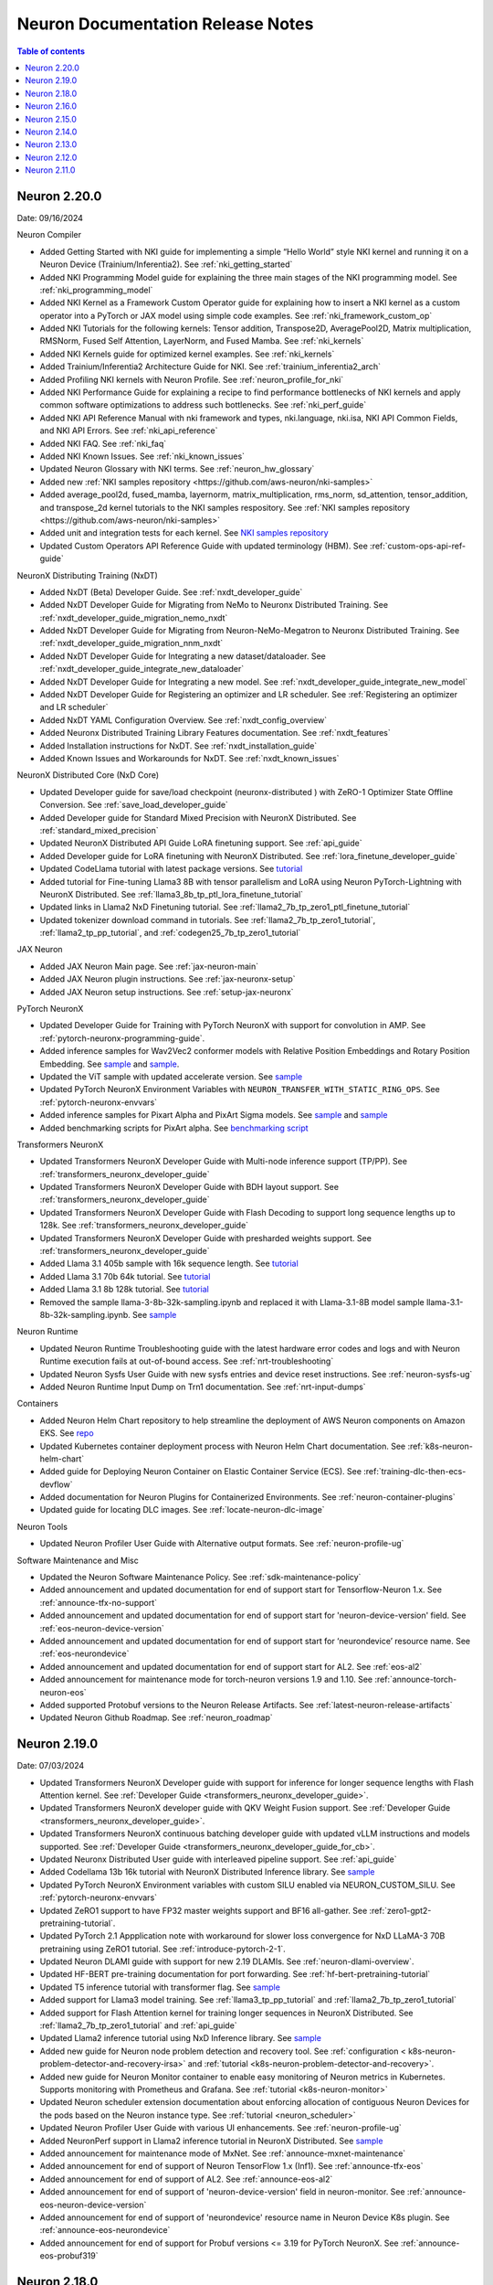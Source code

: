 .. _neuron-documentation-rn:

Neuron Documentation Release Notes
==================================

.. contents:: Table of contents
   :local:
   :depth: 1

Neuron 2.20.0
---------------
Date: 09/16/2024

Neuron Compiler

- Added Getting Started with NKI guide for implementing a simple “Hello World” style NKI kernel and running it on a Neuron Device (Trainium/Inferentia2). See :ref:`nki_getting_started`
- Added NKI Programming Model guide for explaining the three main stages of the NKI programming model. See :ref:`nki_programming_model`
- Added NKI Kernel as a Framework Custom Operator guide for explaining how to insert a NKI kernel as a custom operator into a PyTorch or JAX model using simple code examples. See :ref:`nki_framework_custom_op`
- Added NKI Tutorials for the following kernels: Tensor addition, Transpose2D, AveragePool2D, Matrix multiplication, RMSNorm, Fused Self Attention, LayerNorm, and Fused Mamba. See :ref:`nki_kernels`
- Added NKI Kernels guide for optimized kernel examples. See :ref:`nki_kernels`
- Added Trainium/Inferentia2 Architecture Guide for NKI. See :ref:`trainium_inferentia2_arch`
- Added Profiling NKI kernels with Neuron Profile. See :ref:`neuron_profile_for_nki`
- Added NKI Performance Guide for explaining a recipe to find performance bottlenecks of NKI kernels and apply common software optimizations to address such bottlenecks. See :ref:`nki_perf_guide`
- Added NKI API Reference Manual with nki framework and types, nki.language, nki.isa, NKI API Common Fields, and NKI API Errors. See :ref:`nki_api_reference`
- Added NKI FAQ. See :ref:`nki_faq`
- Added NKI Known Issues. See :ref:`nki_known_issues`
- Updated Neuron Glossary with NKI terms. See :ref:`neuron_hw_glossary`
- Added new :ref:`NKI samples repository <https://github.com/aws-neuron/nki-samples>`
- Added average_pool2d, fused_mamba, layernorm, matrix_multiplication, rms_norm, sd_attention, tensor_addition, and transpose_2d kernel tutorials to the NKI samples respository. See :ref:`NKI samples repository <https://github.com/aws-neuron/nki-samples>`
- Added unit and integration tests for each kernel. See `NKI samples repository <https://github.com/aws-neuron/nki-samples>`_
- Updated Custom Operators API Reference Guide with updated terminology (HBM). See :ref:`custom-ops-api-ref-guide`

NeuronX Distributing Training (NxDT)

- Added NxDT (Beta) Developer Guide. See :ref:`nxdt_developer_guide`
- Added NxDT Developer Guide for Migrating from NeMo to Neuronx Distributed Training. See :ref:`nxdt_developer_guide_migration_nemo_nxdt`
- Added NxDT Developer Guide for Migrating from Neuron-NeMo-Megatron to Neuronx Distributed Training. See :ref:`nxdt_developer_guide_migration_nnm_nxdt`
- Added NxDT Developer Guide for Integrating a new dataset/dataloader. See :ref:`nxdt_developer_guide_integrate_new_dataloader`
- Added NxDT Developer Guide for Integrating a new model. See :ref:`nxdt_developer_guide_integrate_new_model`
- Added NxDT Developer Guide for Registering an optimizer and LR scheduler. See :ref:`Registering an optimizer and LR scheduler`
- Added NxDT YAML Configuration Overview. See :ref:`nxdt_config_overview`
- Added Neuronx Distributed Training Library Features documentation. See :ref:`nxdt_features`
- Added Installation instructions for NxDT. See :ref:`nxdt_installation_guide`
- Added Known Issues and Workarounds for NxDT. See :ref:`nxdt_known_issues`

NeuronX Distributed Core (NxD Core)

- Updated Developer guide for save/load checkpoint (neuronx-distributed ) with ZeRO-1 Optimizer State Offline Conversion. See :ref:`save_load_developer_guide`
- Added Developer guide for Standard Mixed Precision with NeuronX Distributed. See :ref:`standard_mixed_precision`
- Updated NeuronX Distributed API Guide LoRA finetuning support. See :ref:`api_guide`
- Added Developer guide for LoRA finetuning with NeuronX Distributed. See :ref:`lora_finetune_developer_guide`
- Updated CodeLlama tutorial with latest package versions. See `tutorial <https://awsdocs-neuron.readthedocs-hosted.com/en/latest/src/examples/pytorch/neuronx_distributed/llama/codellama_16k_inference.html>`_
- Added tutorial for Fine-tuning Llama3 8B with tensor parallelism and LoRA using Neuron PyTorch-Lightning with NeuronX Distributed. See :ref:`llama3_8b_tp_ptl_lora_finetune_tutorial`
- Updated links in Llama2 NxD Finetuning tutorial. See :ref:`llama2_7b_tp_zero1_ptl_finetune_tutorial`
- Updated tokenizer download command in tutorials. See :ref:`llama2_7b_tp_zero1_tutorial`, :ref:`llama2_tp_pp_tutorial`, and :ref:`codegen25_7b_tp_zero1_tutorial`

JAX Neuron

- Added JAX Neuron Main page. See :ref:`jax-neuron-main`
- Added JAX Neuron plugin instructions. See :ref:`jax-neuronx-setup`
- Added JAX Neuron setup instructions. See :ref:`setup-jax-neuronx`

PyTorch NeuronX

- Updated Developer Guide for Training with PyTorch NeuronX with support for convolution in AMP. See :ref:`pytorch-neuronx-programming-guide`.
- Added inference samples for Wav2Vec2 conformer models with Relative Position Embeddings and Rotary Position Embedding. See `sample <https://github.com/aws-neuron/aws-neuron-samples/tree/master/torch-neuronx/inference/hf_pretrained_wav2vec2_conformer_relpos_inference_on_inf2.ipynb>`_ and `sample <https://github.com/aws-neuron/aws-neuron-samples/tree/master/torch-neuronx/inference/hf_pretrained_wav2vec2_conformer_rope_inference_on_inf2.ipynb>`_.
- Updated the ViT sample with updated accelerate version. See `sample <https://github.com/aws-neuron/aws-neuron-samples/tree/master/torch-neuronx/training/hf_image_classification/vit.ipynb>`_
- Updated PyTorch NeuronX Environment Variables with ``NEURON_TRANSFER_WITH_STATIC_RING_OPS``. See :ref:`pytorch-neuronx-envvars`
- Added inference samples for Pixart Alpha and PixArt Sigma models. See `sample <https://github.com/aws-neuron/aws-neuron-samples/tree/master/torch-neuronx/inference/hf_pretrained_pixart_alpha_inference_on_inf2.ipynb>`_ and `sample <torch-neuronx/inference/hf_pretrained_pixart_sigma_inference_on_inf2.ipynb>`_
- Added benchmarking scripts for PixArt alpha. See `benchmarking script <https://awsdocs-neuron.readthedocs-hosted.com/en/latest/src/benchmark/pytorch/pixart_alpha_benchmark.py>`_

Transformers NeuronX

- Updated Transformers NeuronX Developer Guide with Multi-node inference support (TP/PP). See :ref:`transformers_neuronx_developer_guide`
- Updated Transformers NeuronX Developer Guide with BDH layout support. See :ref:`transformers_neuronx_developer_guide`
- Updated Transformers NeuronX Developer Guide with Flash Decoding to support long sequence lengths up to 128k. See :ref:`transformers_neuronx_developer_guide`
- Updated Transformers NeuronX Developer Guide with presharded weights support. See :ref:`transformers_neuronx_developer_guide`
- Added Llama 3.1 405b sample with 16k sequence length. See `tutorial <https://github.com/aws-neuron/aws-neuron-samples/tree/master/torch-neuronx/transformers-neuronx/inference/llama-3.1-405b-multinode-16k-sampling.ipynb>`_
- Added Llama 3.1 70b 64k tutorial. See `tutorial <https://github.com/aws-neuron/aws-neuron-samples/tree/master/torch-neuronx/transformers-neuronx/inference/llama-3.1-70b-64k-sampling.ipynb>`_
- Added Llama 3.1 8b 128k tutorial. See `tutorial <https://github.com/aws-neuron/aws-neuron-samples/tree/master/torch-neuronx/transformers-neuronx/inference/llama-3.1-8b-128k-sampling.ipynb>`_
- Removed the sample llama-3-8b-32k-sampling.ipynb and replaced it with Llama-3.1-8B model sample llama-3.1-8b-32k-sampling.ipynb. See `sample <https://github.com/aws-neuron/aws-neuron-samples/tree/master/torch-neuronx/transformers-neuronx/inference/llama-3.1-8b-32k-sampling.ipynb>`_

Neuron Runtime

- Updated Neuron Runtime Troubleshooting guide with the latest hardware error codes and logs and with Neuron Runtime execution fails at out-of-bound access. See :ref:`nrt-troubleshooting`
- Updated Neuron Sysfs User Guide with new sysfs entries and device reset instructions. See :ref:`neuron-sysfs-ug`
- Added Neuron Runtime Input Dump on Trn1 documentation. See :ref:`nrt-input-dumps`

Containers

- Added Neuron Helm Chart repository to help streamline the deployment of AWS Neuron components on Amazon EKS. See `repo <https://github.com/aws-neuron/neuron-helm-charts>`_
- Updated Kubernetes container deployment process with Neuron Helm Chart documentation. See :ref:`k8s-neuron-helm-chart`
- Added guide for Deploying Neuron Container on Elastic Container Service (ECS). See :ref:`training-dlc-then-ecs-devflow`
- Added documentation for Neuron Plugins for Containerized Environments. See :ref:`neuron-container-plugins`
- Updated guide for locating DLC images. See :ref:`locate-neuron-dlc-image`

Neuron Tools

- Updated Neuron Profiler User Guide with Alternative output formats. See :ref:`neuron-profile-ug`

Software Maintenance and Misc

- Updated the Neuron Software Maintenance Policy. See :ref:`sdk-maintenance-policy`
- Added announcement and updated documentation for end of support start for Tensorflow-Neuron 1.x. See :ref:`announce-tfx-no-support`
- Added announcement and updated documentation for end of support start for 'neuron-device-version' field. See :ref:`eos-neuron-device-version`
- Added announcement and updated documentation for end of support start for ‘neurondevice’ resource name. See :ref:`eos-neurondevice`
- Added announcement and updated documentation for end of support start for AL2. See :ref:`eos-al2`
- Added announcement for maintenance mode for torch-neuron versions 1.9 and 1.10. See :ref:`announce-torch-neuron-eos`
- Added supported Protobuf versions to the Neuron Release Artifacts. See :ref:`latest-neuron-release-artifacts`
- Updated Neuron Github Roadmap. See :ref:`neuron_roadmap`

Neuron 2.19.0
-------------
Date: 07/03/2024


- Updated Transformers NeuronX Developer guide with support for inference for longer sequence lengths with Flash Attention kernel. See :ref:`Developer Guide <transformers_neuronx_developer_guide>`.
- Updated Transformers NeuronX developer guide with QKV Weight Fusion support. See :ref:`Developer Guide <transformers_neuronx_developer_guide>`.
- Updated Transformers NeuronX continuous batching developer guide with updated vLLM instructions and models supported. See :ref:`Developer Guide <transformers_neuronx_developer_guide_for_cb>`.
- Updated Neuronx Distributed User guide with interleaved pipeline support. See :ref:`api_guide`
- Added Codellama 13b 16k tutorial with NeuronX Distributed Inference library. See `sample <https://github.com/aws-neuron/aws-neuron-samples/tree/master/torch-neuronx/transformers-neuronx/inference/codellama-13b-16k-sampling.ipynb>`_ 
- Updated PyTorch NeuronX Environment variables with custom SILU enabled via NEURON_CUSTOM_SILU. See :ref:`pytorch-neuronx-envvars`
- Updated ZeRO1 support to have FP32 master weights support and BF16 all-gather. See :ref:`zero1-gpt2-pretraining-tutorial`.
- Updated PyTorch 2.1 Appplication note with workaround for slower loss convergence for NxD LLaMA-3 70B pretraining using ZeRO1 tutorial. See :ref:`introduce-pytorch-2-1`.
- Updated Neuron DLAMI guide with support for new 2.19 DLAMIs. See :ref:`neuron-dlami-overview`.
- Updated HF-BERT pre-training documentation for port forwarding. See :ref:`hf-bert-pretraining-tutorial`
- Updated T5 inference tutorial with transformer flag. See  `sample <https://awsdocs-neuron.readthedocs-hosted.com/en/latest/src/examples/pytorch/torch-neuronx/t5-inference-tutorial.html>`_ 
- Added support for Llama3 model training. See :ref:`llama3_tp_pp_tutorial` and :ref:`llama2_7b_tp_zero1_tutorial`
- Added support for Flash Attention kernel for training longer sequences in NeuronX Distributed. See :ref:`llama2_7b_tp_zero1_tutorial` and :ref:`api_guide`
- Updated Llama2 inference tutorial using NxD Inference library. See `sample <https://awsdocs-neuron.readthedocs-hosted.com/en/latest/src/examples/pytorch/neuronx_distributed/llama/llama2_inference.html>`_ 
- Added new guide for Neuron node problem detection and recovery tool. See :ref:`configuration < k8s-neuron-problem-detector-and-recovery-irsa>` and :ref:`tutorial <k8s-neuron-problem-detector-and-recovery>`.
- Added new guide for Neuron Monitor container to enable easy monitoring of Neuron metrics in Kubernetes. Supports monitoring with Prometheus and Grafana. See :ref:`tutorial <k8s-neuron-monitor>`
- Updated Neuron scheduler extension documentation about enforcing allocation of contiguous Neuron Devices for the pods based on the Neuron instance type. See :ref:`tutorial <neuron_scheduler>`
- Updated Neuron Profiler User Guide with various UI enhancements. See :ref:`neuron-profile-ug`
- Added NeuronPerf support in Llama2 inference tutorial in NeuronX Distributed. See `sample <https://awsdocs-neuron.readthedocs-hosted.com/en/latest/src/examples/pytorch/neuronx_distributed/llama/llama2_inference.html>`_ 
- Added announcement for maintenance mode of MxNet. See :ref:`announce-mxnet-maintenance`
- Added announcement for end of support of Neuron TensorFlow 1.x (Inf1). See :ref:`announce-tfx-eos`
- Added announcement for end of support of AL2. See :ref:`announce-eos-al2`
- Added announcement for end of support of 'neuron-device-version' field in neuron-monitor. See :ref:`announce-eos-neuron-device-version`
- Added announcement for end of support of 'neurondevice' resource name in Neuron Device K8s plugin. See :ref:`announce-eos-neurondevice`
- Added announcement for end of support for Probuf versions <= 3.19 for PyTorch NeuronX. See :ref:`announce-eos-probuf319`

Neuron 2.18.0
-------------
Date: 04/01/2024


- Updated PyTorch NeuronX developer guide with Snapshotting support. See :ref:`torch-neuronx-snapshotting`.
- Updated :ref:`api_guide` and :ref:`pp_developer_guide` with support for ``auto_partition`` API.
- Updated :ref:`api_guide` with enhanced checkpointing support with ``load`` API and ``async_save`` API.
- Updated documentation for ``PyTorch Lightning``  to train models using ``pipeline parallelism`` . See :ref:`API guide <api_guide>` and :ref:`Developer Guide <ptl_developer_guide>`.
- Updated NeuronX Distributed developer guide with support for :ref:`Autobucketing <nxd-inference-devguide-autobucketing>`
- Added PyTorch NeuronX developer guide for :ref:`Autobucketing <torch-neuronx-autobucketing-devguide>`.
- Updated :ref:`api_guide` and :ref:`llama2_tp_pp_tutorial` with support for asynchronous checkpointing.
- Updated Transformers NeuronX Developer guide with support for streamer and stopping criteria APIs. See :ref:`Developer Guide <transformers_neuronx_developer_guide>`.
- Updated Transformers NeuronX Developer guide with instructions for ``Repeating N-Gram Filtering``. See :ref:`Developer Guide <transformers_neuronx_developer_guide>`.
- Updated Transformers NeuronX developer guide with Top-K on-device sampling support [Beta]. See :ref:`Developer Guide <transformers_neuronx_developer_guide>`.
- Updated Transformers NeuronX developer guide with Checkpointing support and automatic model selection. See :ref:`Developer Guide <transformers_neuronx_developer_guide>`.
- Updated Transformers NeuronX Developer guide with support for speculative sampling [Beta]. See :ref:`Developer Guide <transformers_neuronx_developer_guide>`.
- Added sample for training CodeGen2.5 7B with Tensor Parallelism and ZeRO-1 Optimizer with ``neuronx-distributed``. See :ref:`codegen25_7b_tp_zero1_tutorial`.
- Added Tutorial for codellama/CodeLlama-13b-hf model inference with 16K seq length using Transformers Neuronx. See `sample <https://github.com/aws-neuron/aws-neuron-samples/tree/master/torch-neuronx/transformers-neuronx/inference/codellama-13b-16k-sampling.ipynb>`_.
- Added Mixtral-8x7B Inference Sample/Notebook using TNx. See `sample <https://github.com/aws-neuron/aws-neuron-samples/tree/master/torch-neuronx/transformers-neuronx/inference/mixtral-8x7b-sampling.ipynb>`_.
- Added Mistral-7B-Instruct-v0.2 Inference inference sample using TNx. See `sample <https://github.com/aws-neuron/aws-neuron-samples/tree/master/torch-neuronx/transformers-neuronx/inference/mistralai-Mistral-7b-Instruct-v0.2.ipynb>`_.
- Added announcement for Maintenance mode of TensorFlow 1.x. See :ref:`announce-tfx-maintenance`.
- Updated PyTorch 2.1 documentation to reflect stable (out of beta) support. See :ref:`introduce-pytorch-2-1`.
- Updated PyTorch NeuronX environment variables to reflect stable (out of beta) support. See :ref:`pytorch-neuronx-envvars`.
- Updated :ref:`latest-neuron-release-artifacts` with supported HuggingFace Transformers versions.
- Added user guide instructions for ``Neuron DLAMI``. See :ref:`neuron-dlami-overview`.
- Updated :ref:`torch-hf-bert-finetune` tutorial with latest Hugging Face Trainer API.
- Updated Neuron Runtime API guide with support for ``nr_tensor_allocate``. See :ref:`nrt-api-guide`.
- Updated :ref:`neuron-sysfs-ug` with support for ``serial_number`` unique identifier.
- Updated :ref:`custom-ops-api-ref-guide` limitations and fixed nested sublists. See :ref:`feature-custom-operators-devguide`.
- Fixed issue in :ref:`zero1-gpt2-pretraining-tutorial`.
- Fixed potential hang during synchronization step in ``nccom-test``. See :ref:`nccom-test`.
- Updated troubleshooting guide with an additional hardware error messaging. See :ref:`nrt-troubleshooting`.
- Updated DLC documentation. See :ref:`containers-dlc-then-customize-devflow` and :ref:`dlc-then-ec2-devflow`.


Neuron 2.16.0
-------------
Date: 12/21/2023

- Added setup guide instructions for ``AL2023`` OS. See :ref:`setup-guide-index`
- Added announcement for name change of Neuron Components. See :ref:`announce-component-name-change`
- Added announcement for End of Support for ``PyTorch 1.10`` . See :ref:`announce-eos_pytorch110`
- Added announcement for End of Support for ``PyTorch 2.0`` Beta. See :ref:`announce-eos_pytorch2`
- Added announcement for moving NeuronX Distributed sample model implementations. See :ref:`announce-moving-samples`
- Updated Transformers NeuronX developer guide with support for Grouped Query Attention(GQA). See :ref:`developer guide <transformers_neuronx_developer_guide>` 
- Added sample for ``Llama-2-70b`` model inference. See `tutorial <https://github.com/aws-neuron/aws-neuron-samples/tree/master/torch-neuronx/transformers-neuronx/inference/llama-70b-sampling.ipynb>`_ 
- Added documentation for ``PyTorch Lightning``  to train models using ``tensor parallelism`` and ``data parallelism`` . See :ref:`api guide <api_guide>` , :ref:`developer guide <ptl_developer_guide>` and :ref:`tutorial <llama2_7b_tp_zero1_ptl_tutorial>`
- Added documentation for Model and Optimizer Wrapper training API that handles the parallelization. See :ref:`api guide <api_guide>` and :ref:`model_optimizer_wrapper_developer_guide`
- Added documentation for New ``save_checkpoint``  and ``load_checkpoint`` APIs to save/load checkpoints during distributed training. See :ref:`save_load_developer_guide`
- Added documentation for a new ``Query-Key-Value(QKV)`` module in NeuronX Distributed for Training. See :ref:`api guide <api_guide>` and :ref:`tutorial <llama2_tp_pp_tutorial>`
- Added new developer guide for Inference using NeuronX Distributed. :ref:`developer guide<nxd_inference_developer_guide>`
- Added ``Llama-2-7B`` model inference script (:ref:`[html] </src/examples/pytorch/neuronx_distributed/llama/llama2_inference.ipynb>` :pytorch-neuron-src:`[notebook] <neuronx_distributed/llama/llama2_inference.ipynb>`)
- Added App note on Support for ``PyTorch 2.1`` (Beta) . See :ref:`introduce-pytorch-2-1`
- Added developer guide for ``replace_weights`` API to replace the separated weights. See :ref:`torch_neuronx_replace_weights_api` 
- Added [Beta] script for training ``stabilityai/stable-diffusion-2-1-base`` and  ``runwayml/stable-diffusion-v1-5`` models . See `script <https://github.com/aws-neuron/aws-neuron-samples/tree/master/torch-neuronx/training/stable_diffusion/>`_ 
- Added [Beta] script for training ``facebook/bart-large`` model. See `script <https://github.com/aws-neuron/aws-neuron-samples/tree/master/torch-neuronx/training/hf_summarization/BartLarge.ipynb>`_ 
- Added [Beta] script for ``stabilityai/stable-diffusion-2-inpainting`` model inference.  See `script <https://github.com/aws-neuron/aws-neuron-samples/tree/master/torch-neuronx/inference/hf_pretrained_sd2_inpainting_936_624_inference.ipynb>`_ 
- Added documentation for new ``Neuron Distributed Event Tracing (NDET) tool`` to help visualize execution trace logs and diagnose errors in multi-node workloads. See :ref:`neuron-det-ug` 
- Updated Neuron Profile User guide with support for multi-worker jobs. See :ref:`neuron-profile-ug`
- Minor updates to Custom Ops API reference guide.See :ref:`custom-ops-api-ref-guide`




Neuron 2.15.0
--------------
Date: 10/26/2023

- New :ref:`introduce-pytorch-2-0` application note with ``torch-neuronx``
- New :ref:`llama2_70b_tp_pp_tutorial` and (`sample script <https://github.com/aws-neuron/aws-neuron-samples/tree/master/torch-neuronx/training/tp_pp_llama2_70b_hf_pretrain>`_) using ``neuronx-distributed``
- New :ref:`model_samples_tutorials` documentation for a consolidated list of code samples and tutorials published by AWS Neuron.
- New :ref:`sdk-classification` documentation for alpha, beta, and stable Neuron SDK definitions and updated documentation references.
- New :ref:`pipeline_parallelism_overview` and :ref:`pp_developer_guide` documentation in ``neuronx-distributed``
- Updated :ref:`Neuron Distributed API Guide <api_guide>` regarding pipeline-parallelism support and checkpointing
- New :ref:`activation_memory_reduction` application note and :ref:`activation_memory_reduction_developer_guide` in ``neuronx-distributed``
- New ``Weight Sharing (Deduplication)`` `notebook script <https://awsdocs-neuron.readthedocs-hosted.com/en/latest/src/examples/pytorch/bert_tutorial/tutorial_pretrained_bert_shared_weights.ipynb>`_
- Added Finetuning script for `google/electra-small-discriminator <https://github.com/aws-neuron/aws-neuron-samples/blob/master/torch-neuronx/training/hf_text_classification/ElectraSmall.ipynb>`_ with ``torch-neuronx``
- Added `ResNet50 training (Beta) <https://github.com/aws-neuron/aws-neuron-samples/blob/master/torch-neuronx/training/resnet50/resnet50.ipynb>`_ tutorial and scripts with ``torch-neuronx``
- Added `Vision Perceiver training sample <https://github.com/aws-neuron/aws-neuron-samples/blob/master/torch-neuronx/training/hf_image_classification/VisionPerceiverConv.ipynb>`_ with ``torch-neuronx``
- Added ``flan-t5-xl`` model inference :pytorch-neuron-src:`tutorial <neuronx_distributed/t5-inference/t5-inference-tutorial.ipynb>` using ``neuronx-distributed`` 
- Added ``HuggingFace Stable Diffusion 4X Upscaler model Inference on Trn1 / Inf2`` `sample script <https://github.com/aws-neuron/aws-neuron-samples/blob/master/torch-neuronx/inference/hf_pretrained_sd_x4_upscaler_inference.ipynb>`_ with ``torch-neuronx``
- Updated `GPT-NeoX 6.9B and 20B model scripts <https://github.com/aws-neuron/aws-neuron-samples/tree/master/torch-neuronx/training/tp_dp_gpt_neox_hf_pretrain>`_ to include selective checkpointing.
- Added serialization support and removed ``-O1`` flag constraint to ``Llama-2-13B`` model inference script `tutorial <https://awsdocs-neuron.readthedocs-hosted.com/en/latest/transformers-neuronx/inference/meta-llama-2-13b-sampling.ipynb>`_ with ``transformers-neuronx``
- Updated ``BERT`` script and ``Llama-2-7B`` script with Pytorch 2.0 support
- Added option-argument ``llm-training`` to the existing ``--distribution_strategy`` compiler option to make specific optimizations related to training distributed models in :ref:`neuron-compiler-cli-reference-guide`
- Updated :ref:`neuron-sysfs-ug` to include mem_ecc_uncorrected and sram_ecc_uncorrected hardware statistics.
- Updated :ref:`torch_neuronx_trace_api` to include io alias documentation
- Updated :ref:`transformers_neuronx_developer_guide` with serialization support.
- Upgraded ``numpy`` version to ``1.22.2`` for various scripts
- Updated ``LanguagePerceiver`` fine-tuning `script <https://github.com/aws-neuron/aws-neuron-samples/blob/master/torch-neuronx/training/hf_text_classification/LanguagePerceiver.ipynb>`_ to ``stable``
- Announcing :ref:`End of Support for OPT <announce-intent-eos-opt>`  example in ``transformers-neuronx``
- Announcing :ref:`End of Support for "nemo" option-argument <announce-intent-deprecate-nemo-arg>`  

Known Issues and Limitations
~~~~~~~~~~~~~~~~~~~~~~~~~~~~
Following tutorials are currently not working. These tutorials will be updated once there is a fix.

- `Zero1-gpt2-pretraining-tutorial <https://awsdocs-neuron.readthedocs-hosted.com/en/latest/frameworks/torch/torch-neuronx/tutorials/training/zero1_gpt2.html#zero1-gpt2-pretraining-tutorial>`_
- `Finetune t5 tutorial <https://awsdocs-neuron.readthedocs-hosted.com/en/latest/frameworks/torch/torch-neuronx/tutorials/training/finetune_t5.html#torch-hf-t5-finetune>`_

Neuron 2.14.0
-------------
Date: 09/15/2023

- Neuron Calculator now supports multiple model configurations for Tensor Parallel Degree computation. See :ref:`neuron_calculator`
- Announcement to deprecate ``--model-type=transformer-inference`` flag. See :ref:`announce-deprecation-transformer-flag`
- Updated HF ViT benchmarking script to use ``--model-type=transformer`` flag. See :ref:`[script] <src/benchmark/pytorch/hf-google-vit_benchmark.py>`
- Updated ``torch_neuronx.analyze`` API documentation. See :ref:`torch_neuronx_analyze_api`
- Updated Performance benchmarking numbers for models on Inf1,Inf2 and Trn1 instances with 2.14 release bits. See :ref:`_benchmark`
- New tutorial for Training Llama2 7B with Tensor Parallelism and ZeRO-1 Optimizer using ``neuronx-distributed``  :ref:`llama2_7b_tp_zero1_tutorial`
- New tutorial for ``T5-3B`` model inference using ``neuronx-distributed``  (:pytorch-neuron-src:`tutorial <neuronx_distributed/t5-inference/t5-inference-tutorial.ipynb>`)
- Updated ``Neuron Persistent Cache`` documentation regarding clarification of flags parsed by ``neuron_cc_wrapper`` tool which is a wrapper over ``Neuron Compiler CLI``. See :ref:`neuron-caching`
- Added ``tokenizers_parallelism=true`` in various notebook scripts to supress tokenizer warnings making errors easier to detect
- Updated Neuron device plugin and scheduler YAMLs to point to latest images.  See `yaml configs <https://github.com/aws-neuron/aws-neuron-sdk/tree/master/src/k8>`_
- Added notebook script to fine-tune ``deepmind/language-perceiver`` model using ``torch-neuronx``. See `sample script <https://github.com/aws-neuron/aws-neuron-samples/tree/master/torch-neuronx/training/hf_text_classification/LanguagePerceiver.ipynb>`_
- Added notebook script to fine-tune ``clip-large`` model using ``torch-neuronx``. See `sample script <https://github.com/aws-neuron/aws-neuron-samples/tree/master/torch-neuronx/training/hf_contrastive_image_text/CLIPLarge.ipynb>`_
- Added ``SD XL Base+Refiner`` inference sample script using ``torch-neuronx``. See `sample script <https://github.com/aws-neuron/aws-neuron-samples/tree/master/torch-neuronx/inference/hf_pretrained_sdxl_base_and_refiner_1024_inference.ipynb>`_
- Upgraded default ``diffusers`` library from 0.14.0 to latest 0.20.2 in ``Stable Diffusion 1.5`` and ``Stable Diffusion 2.1`` inference scripts. See `sample scripts <https://github.com/aws-neuron/aws-neuron-samples/tree/master/torch-neuronx/inference>`_
- Added ``Llama-2-13B`` model training script using ``neuronx-nemo-megatron`` ( `tutorial <https://github.com/aws-neuron/aws-neuron-parallelcluster-samples/blob/master/examples/jobs/neuronx-nemo-megatron-llamav2-job.md>`_ )




Neuron 2.13.0
-------------
Date: 08/28/2023


- Added tutorials for GPT-NEOX 6.9B and 20B models training using neuronx-distributed. See more at :ref:`tp_tutorials`
- Added TensorFlow 2.x (``tensorflow-neuronx``) analyze_model API section. See more at :ref:`tensorflow-ref-neuron-analyze_model-api`
- Updated setup instructions to fix path of existing virtual environments in DLAMIs. See more at :ref:`setup guide <setup-guide-index>`
- Updated setup instructions to fix pinned versions in upgrade instructions of setup guide. See more at :ref:`setup guide <setup-guide-index>`
- Updated tensorflow-neuron HF distilbert tutorial to improve performance by removing HF pipeline. See more at :ref:`[html] </src/examples/tensorflow/huggingface_bert/huggingface_bert.html>` :github:`[notebook] </src/examples/tensorflow/huggingface_bert/huggingface_bert.ipynb>`
- Updated training troubleshooting guide in torch-neuronx to describe network Connectivity Issue on trn1/trn1n 32xlarge with Ubuntu. See more at :ref:`pytorch-neuron-traning-troubleshooting`
- Added "Unsupported Hardware Operator Code" section to Neuron Runtime Troubleshooting page. See more at :ref:`nrt-troubleshooting`
- Removed 'beta' tag from ``neuronx-distributed`` section for training. ``neuronx-distributed`` Training is now considered stable and ``neuronx-distributed`` inference is considered as beta.
- Added FLOP count(``flop_count``) and connected Neuron Device ids (``connected_devices``) to sysfs userguide. See :ref:`neuron-sysfs-ug`
- Added tutorial for ``T5`` model inference.  See more at :pytorch-neuron-src:`[notebook] <torch-neuronx/t5-inference-tutorial.ipynb>`
- Updated neuronx-distributed api guide and inference tutorial. See more at :ref:`api_guide` and :ref:`tp_inference_tutorial`
- Announcing End of support for ``AWS Neuron reference for Megatron-LM`` starting Neuron 2.13. See more at :ref:`announce-eol-megatronlm`
- Announcing end of support for ``torch-neuron`` version 1.9 starting Neuron 2.14. See more at :ref:`announce-eol-pytorch19`
- Upgraded ``numpy`` version to ``1.21.6`` in various training scripts for `Text Classification <https://github.com/aws-neuron/aws-neuron-samples/tree/master/torch-neuronx/training>`_
- Added license for Nemo Megatron to SDK Maintenance Policy. See more at :ref:`sdk-maintenance-policy`
- Updated ``bert-japanese`` training Script to use ``multilingual-sentiments`` dataset. See `hf-bert-jp <https://github.com/aws-neuron/aws-neuron-samples/tree/master/torch-neuronx/training/hf_bert_jp> `_
- Added sample script for LLaMA V2 13B model inference using transformers-neuronx. See `neuron samples repo <https://github.com/aws-neuron/aws-neuron-samples/>`_
- Added samples for training GPT-NEOX 20B and 6.9B models using neuronx-distributed. See `neuron samples repo <https://github.com/aws-neuron/aws-neuron-samples/>`_
- Added sample scripts for CLIP and Stable Diffusion XL inference using torch-neuronx. See `neuron samples repo <https://github.com/aws-neuron/aws-neuron-samples/>`_
- Added sample scripts for vision and language Perceiver models inference using torch-neuronx. See `neuron samples repo <https://github.com/aws-neuron/aws-neuron-samples/>`_
- Added camembert training/finetuning example for Trn1 under hf_text_classification in torch-neuronx. See `neuron samples repo <https://github.com/aws-neuron/aws-neuron-samples/>`_
- Updated Fine-tuning Hugging Face BERT Japanese model sample in torch-neuronx. See `neuron samples repo <https://github.com/aws-neuron/aws-neuron-samples/>`_
- See more neuron samples changes in `neuron samples release notes <https://github.com/aws-neuron/aws-neuron-samples/blob/master/releasenotes.md>`_
- Added samples for pre-training GPT-3 23B, 46B and 175B models using neuronx-nemo-megatron library. See `aws-neuron-parallelcluster-samples <https://github.com/aws-neuron/aws-neuron-parallelcluster-samples>`_
- Announced End of Support for GPT-3 training using aws-neuron-reference-for-megatron-lm library. See `aws-neuron-parallelcluster-samples <https://github.com/aws-neuron/aws-neuron-parallelcluster-samples>`_
- Updated bert-fine-tuning SageMaker sample by replacing amazon_reviews_multi dataset with amazon_polarity dataset. See `aws-neuron-sagemaker-samples <https://github.com/aws-neuron/aws-neuron-sagemaker-samples>`_


Neuron 2.12.0
-------------
Date: 07/19/2023

- Added best practices user guide for benchmarking performance of Neuron Devices `Benchmarking Guide and Helper scripts <https://github.com/aws-neuron/aws-neuron-samples/tree/master/torch-neuronx/microbenchmark>`_
- Announcing end of support for Ubuntu 18. See more at :ref:`announce-eol-ubuntu18`
- Improved sidebar navigation in Documentation.
- Removed support for Distributed Data Parallel(DDP) Tutorial.
  

Neuron 2.11.0
-------------

Date: 06/14/2023

- New :ref:`neuron_calculator` Documentation section to help determine number of Neuron Cores needed for LLM Inference.
- Added App Note :ref:`neuron_llm_inference`
- New ``ML Libraries`` Documentation section to have :ref:`neuronx-distributed-index` and :ref:`transformers_neuronx_readme`
- Improved Installation and Setup Guides for the different platforms supported. See more at :ref:`setup-guide-index`
- Added Tutorial :ref:`setup-trn1-multi-node-execution`
